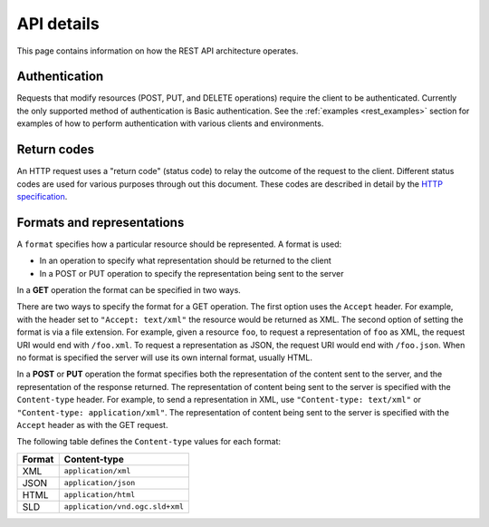 .. _rest_api_details:

API details
===========

This page contains information on how the REST API architecture operates.

.. todo:: This section needs a better intro.

Authentication
--------------

Requests that modify resources (POST, PUT, and DELETE operations) require the client to be authenticated. Currently the only supported method of authentication is Basic authentication. See the :ref:`examples <rest_examples>` section for examples of how to perform authentication with various clients and environments.

.. todo:: Aren't there other ways to authenticate now that there is a new security subsystem?

Return codes
------------

An HTTP request uses a "return code" (status code) to relay the outcome of the request to the client. Different status codes are used for various purposes through out this document. These codes are described in detail by the `HTTP specification <http://www.w3.org/Protocols/rfc2616/rfc2616-sec10.html>`_.

.. todo:: In addition to linking to the above, should have examples of the common REST codes (200, 201, 405)

Formats and representations
---------------------------

.. todo:: What's the difference between a format and a representation?

A ``format`` specifies how a particular resource should be represented. A format is used:

* In an operation to specify what representation should be returned to the client
* In a POST or PUT operation to specify the representation being sent to the server

In a **GET** operation the format can be specified in two ways.

There are two ways to specify the format for a GET operation. The first option uses the ``Accept`` header. For example, with the header set to ``"Accept: text/xml"`` the resource would be returned as XML. The second option of setting the format is via a file extension. For example, given a resource ``foo``, to request a representation of ``foo`` as XML, the request URI would end with ``/foo.xml``. To request a representation as JSON, the request URI would end with ``/foo.json``. When no format is specified the server will use its own internal format, usually HTML.

In a **POST** or **PUT** operation the format specifies both the representation of the content sent to the server, and the representation of the response returned. The representation of content being sent to the server is specified with the ``Content-type`` header. For example, to send a representation in XML, use ``"Content-type: text/xml"`` or ``"Content-type: application/xml"``. The representation of content being sent to the server is specified with the ``Accept`` header as with the GET request.

The following table defines the ``Content-type`` values for each format: 

.. list-table::
   :header-rows: 1

   * - Format
     - Content-type
   * - XML
     - ``application/xml``
   * - JSON
     - ``application/json``
   * - HTML
     - ``application/html``
   * - SLD
     - ``application/vnd.ogc.sld+xml``

.. todo:: What about Accept?  What about text/xml, as mentioned above?

